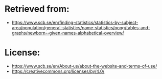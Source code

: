 * Retrieved from:
+ https://www.scb.se/en/finding-statistics/statistics-by-subject-area/population/general-statistics/name-statistics/pong/tables-and-graphs/newborn--given-names-alphabetical-overview/

* License:
+ https://www.scb.se/en/About-us/about-the-website-and-terms-of-use/
+ https://creativecommons.org/licenses/by/4.0/
